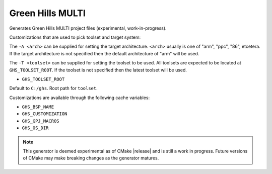 Green Hills MULTI
-----------------

Generates Green Hills MULTI project files (experimental, work-in-progress).

Customizations that are used to pick toolset and target system:

The ``-A <arch>`` can be supplied for setting the target architecture.
``<arch>`` usually is one of "arm", "ppc", "86", etcetera.  If the target architecture
is not specified then the default architecture of "arm" will be used.

The ``-T <toolset>`` can be supplied for setting the toolset to be used.
All toolsets are expected to be located at ``GHS_TOOLSET_ROOT``.
If the toolset is not specified then the latest toolset will be used.


* ``GHS_TOOLSET_ROOT``

Default to ``C:/ghs``.  Root path for ``toolset``.

Customizations are available through the following cache variables:

* ``GHS_BSP_NAME``
* ``GHS_CUSTOMIZATION``
* ``GHS_GPJ_MACROS``
* ``GHS_OS_DIR``

.. note::
  This generator is deemed experimental as of CMake |release|
  and is still a work in progress.  Future versions of CMake
  may make breaking changes as the generator matures.
